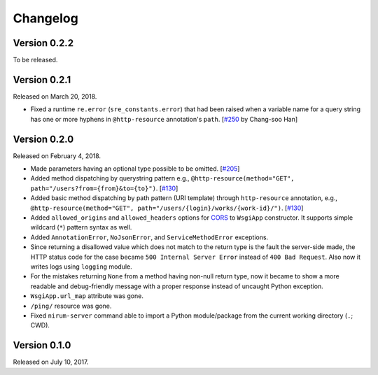 Changelog
=========

Version 0.2.2
-------------

To be released.


Version 0.2.1
-------------

Released on March 20, 2018.

- Fixed a runtime ``re.error`` (``sre_constants.error``) that had been raised
  when a variable name for a query string has one or more hyphens
  in ``@http-resource`` annotation's ``path``.  [`#250`_ by Chang-soo Han]

.. _#250: https://github.com/spoqa/nirum/issues/250


Version 0.2.0
-------------

Released on February 4, 2018.

- Made parameters having an optional type possible to be omitted. [`#205`_]
- Added method dispatching by querystring pattern
  e.g., ``@http-resource(method="GET", path="/users?from={from}&to={to}")``.
  [`#130`_]
- Added basic method dispatching by path pattern (URI template) through
  ``http-resource`` annotation, e.g.,
  ``@http-resource(method="GET", path="/users/{login}/works/{work-id}/")``.
  [`#130`_]
- Added ``allowed_origins`` and ``allowed_headers`` options for CORS_ to
  ``WsgiApp`` constructor.  It supports simple wildcard (``*``) pattern syntax
  as well.
- Added ``AnnotationError``, ``NoJsonError``, and ``ServiceMethodError``
  exceptions.
- Since returning a disallowed value which does not match to the return type
  is the fault the server-side made, the HTTP status code for the case became
  ``500 Internal Server Error`` instead of ``400 Bad Request``.
  Also now it writes logs using ``logging`` module.
- For the mistakes returning ``None`` from a method having non-null return type,
  now it became to show a more readable and debug-friendly message with a proper
  response instead of uncaught Python exception.
- ``WsgiApp.url_map`` attribute was gone.
- ``/ping/`` resource was gone.
- Fixed ``nirum-server`` command able to import a Python module/package from
  the current working directory (``.``; CWD).

.. _#205: https://github.com/spoqa/nirum/issues/205
.. _#130: https://github.com/spoqa/nirum/issues/130
.. _CORS: https://www.w3.org/TR/cors/


Version 0.1.0
-------------

Released on July 10, 2017.
